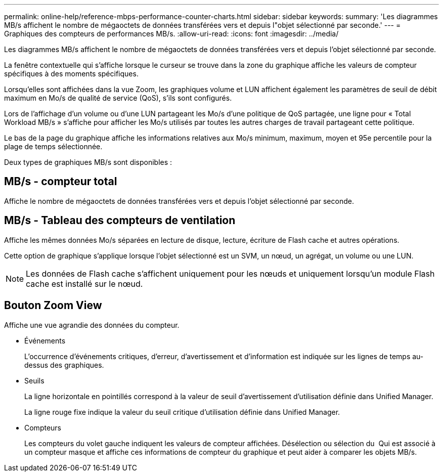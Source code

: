 ---
permalink: online-help/reference-mbps-performance-counter-charts.html 
sidebar: sidebar 
keywords:  
summary: 'Les diagrammes MB/s affichent le nombre de mégaoctets de données transférées vers et depuis l"objet sélectionné par seconde.' 
---
= Graphiques des compteurs de performances MB/s.
:allow-uri-read: 
:icons: font
:imagesdir: ../media/


[role="lead"]
Les diagrammes MB/s affichent le nombre de mégaoctets de données transférées vers et depuis l'objet sélectionné par seconde.

La fenêtre contextuelle qui s'affiche lorsque le curseur se trouve dans la zone du graphique affiche les valeurs de compteur spécifiques à des moments spécifiques.

Lorsqu'elles sont affichées dans la vue Zoom, les graphiques volume et LUN affichent également les paramètres de seuil de débit maximum en Mo/s de qualité de service (QoS), s'ils sont configurés.

Lors de l'affichage d'un volume ou d'une LUN partageant les Mo/s d'une politique de QoS partagée, une ligne pour « Total Workload MB/s » s'affiche pour afficher les Mo/s utilisés par toutes les autres charges de travail partageant cette politique.

Le bas de la page du graphique affiche les informations relatives aux Mo/s minimum, maximum, moyen et 95e percentile pour la plage de temps sélectionnée.

Deux types de graphiques MB/s sont disponibles :



== MB/s - compteur total

Affiche le nombre de mégaoctets de données transférées vers et depuis l'objet sélectionné par seconde.



== MB/s - Tableau des compteurs de ventilation

Affiche les mêmes données Mo/s séparées en lecture de disque, lecture, écriture de Flash cache et autres opérations.

Cette option de graphique s'applique lorsque l'objet sélectionné est un SVM, un nœud, un agrégat, un volume ou une LUN.

[NOTE]
====
Les données de Flash cache s'affichent uniquement pour les nœuds et uniquement lorsqu'un module Flash cache est installé sur le nœud.

====


== *Bouton Zoom View*

Affiche une vue agrandie des données du compteur.

* Événements
+
L'occurrence d'événements critiques, d'erreur, d'avertissement et d'information est indiquée sur les lignes de temps au-dessus des graphiques.

* Seuils
+
La ligne horizontale en pointillés correspond à la valeur de seuil d'avertissement d'utilisation définie dans Unified Manager.

+
La ligne rouge fixe indique la valeur du seuil critique d'utilisation définie dans Unified Manager.

* Compteurs
+
Les compteurs du volet gauche indiquent les valeurs de compteur affichées. Désélection ou sélection du image:../media/eye-icon.gif[""] Qui est associé à un compteur masque et affiche ces informations de compteur du graphique et peut aider à comparer les objets MB/s.



